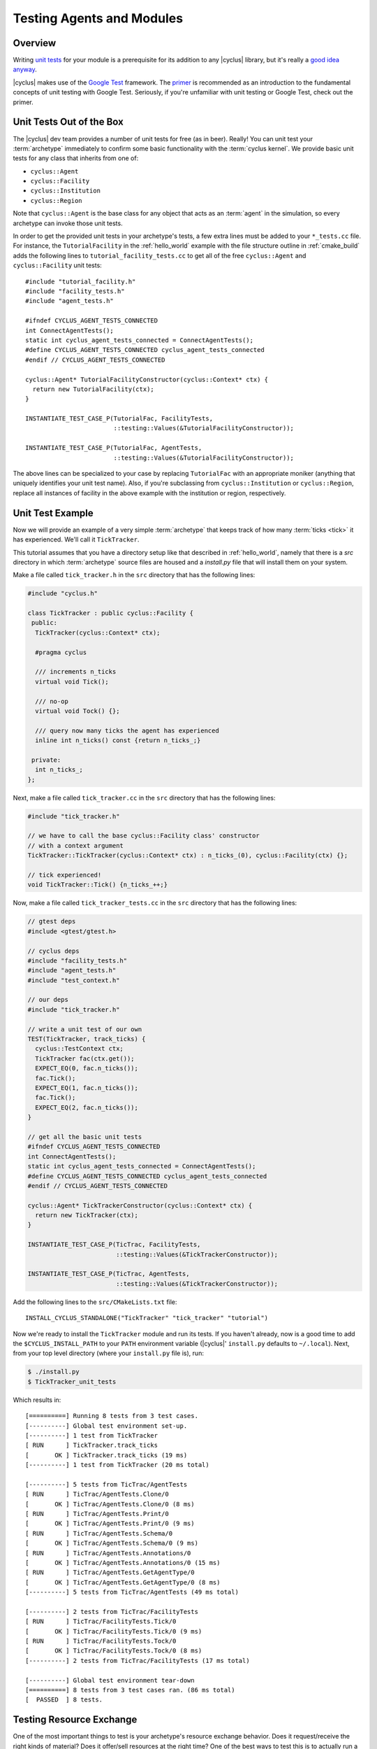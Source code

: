 
Testing Agents and Modules
==========================

Overview
--------

Writing `unit tests <http://en.wikipedia.org/wiki/Unit_testing>`_ for your
module is a prerequisite for its addition to any |cyclus| library, but it's
really a `good idea anyway
<http://software-carpentry.org/v4/test/unit.html>`_. 

|cyclus| makes use of the `Google Test
<http://code.google.com/p/googletest/>`_ framework. The `primer
<https://code.google.com/p/googletest/wiki/Primer>`_ is recommended as an
introduction to the fundamental concepts of unit testing with Google Test.
Seriously, if you're unfamiliar with unit testing or Google Test, check out
the primer.

Unit Tests Out of the Box
-------------------------

The |cyclus| dev team provides a number of unit tests for free (as in
beer). Really! You can unit test your :term:`archetype` immediately to confirm
some basic functionality with the :term:`cyclus kernel`. We provide basic unit
tests for any class that inherits from one of:

* ``cyclus::Agent``
* ``cyclus::Facility``
* ``cyclus::Institution``
* ``cyclus::Region``

Note that ``cyclus::Agent`` is the base class for any object that acts as an
:term:`agent` in the simulation, so every archetype can invoke those unit tests.

In order to get the provided unit tests in your archetype's tests, a few extra
lines must be added to your ``*_tests.cc`` file. For instance, the
``TutorialFacility`` in the :ref:`hello_world` example with the file structure
outline in :ref:`cmake_build` adds the following lines to
``tutorial_facility_tests.cc`` to get all of the free ``cyclus::Agent`` and
``cyclus::Facility`` unit tests: ::

  #include "tutorial_facility.h"
  #include "facility_tests.h"
  #include "agent_tests.h"

  #ifndef CYCLUS_AGENT_TESTS_CONNECTED
  int ConnectAgentTests();
  static int cyclus_agent_tests_connected = ConnectAgentTests();
  #define CYCLUS_AGENT_TESTS_CONNECTED cyclus_agent_tests_connected
  #endif // CYCLUS_AGENT_TESTS_CONNECTED

  cyclus::Agent* TutorialFacilityConstructor(cyclus::Context* ctx) {
    return new TutorialFacility(ctx);
  }

  INSTANTIATE_TEST_CASE_P(TutorialFac, FacilityTests,
                          ::testing::Values(&TutorialFacilityConstructor));

  INSTANTIATE_TEST_CASE_P(TutorialFac, AgentTests,
                          ::testing::Values(&TutorialFacilityConstructor));

The above lines can be specialized to your case by replacing ``TutorialFac`` with
an appropriate moniker (anything that uniquely identifies your unit test
name). Also, if you're subclassing from ``cyclus::Institution`` or
``cyclus::Region``, replace all instances of facility in the above example with
the institution or region, respectively.

Unit Test Example
-----------------

Now we will provide an example of a very simple :term:`archetype` that keeps
track of how many :term:`ticks <tick>` it has experienced. We'll call it
``TickTracker``.

This tutorial assumes that you have a directory setup like that described in
:ref:`hello_world`, namely that there is a `src` directory in which
:term:`archetype` source files are housed and a `install.py` file that will
install them on your system.

Make a file called ``tick_tracker.h`` in the ``src`` directory that has the
following lines:

.. code-block:: cpp

  #include "cyclus.h"

  class TickTracker : public cyclus::Facility {
   public:
    TickTracker(cyclus::Context* ctx);

    #pragma cyclus

    /// increments n_ticks  
    virtual void Tick();

    /// no-op
    virtual void Tock() {};

    /// query now many ticks the agent has experienced
    inline int n_ticks() const {return n_ticks_;}

   private:
    int n_ticks_;
  };

Next, make a file called ``tick_tracker.cc`` in the ``src`` directory that has the
following lines:

.. code-block:: cpp

  #include "tick_tracker.h"
  
  // we have to call the base cyclus::Facility class' constructor 
  // with a context argument
  TickTracker::TickTracker(cyclus::Context* ctx) : n_ticks_(0), cyclus::Facility(ctx) {};

  // tick experienced!
  void TickTracker::Tick() {n_ticks_++;}    

Now, make a file called ``tick_tracker_tests.cc`` in the ``src`` directory that
has the following lines:

.. code-block:: cpp

  // gtest deps
  #include <gtest/gtest.h>
  
  // cyclus deps
  #include "facility_tests.h"
  #include "agent_tests.h"
  #include "test_context.h"
  
  // our deps
  #include "tick_tracker.h"
  
  // write a unit test of our own
  TEST(TickTracker, track_ticks) {
    cyclus::TestContext ctx;
    TickTracker fac(ctx.get());
    EXPECT_EQ(0, fac.n_ticks());
    fac.Tick();
    EXPECT_EQ(1, fac.n_ticks());
    fac.Tick();
    EXPECT_EQ(2, fac.n_ticks());
  }

  // get all the basic unit tests
  #ifndef CYCLUS_AGENT_TESTS_CONNECTED
  int ConnectAgentTests();
  static int cyclus_agent_tests_connected = ConnectAgentTests();
  #define CYCLUS_AGENT_TESTS_CONNECTED cyclus_agent_tests_connected
  #endif // CYCLUS_AGENT_TESTS_CONNECTED

  cyclus::Agent* TickTrackerConstructor(cyclus::Context* ctx) {
    return new TickTracker(ctx);
  }

  INSTANTIATE_TEST_CASE_P(TicTrac, FacilityTests,
                          ::testing::Values(&TickTrackerConstructor));

  INSTANTIATE_TEST_CASE_P(TicTrac, AgentTests,
                          ::testing::Values(&TickTrackerConstructor));

Add the following lines to the ``src/CMakeLists.txt`` file: ::

  INSTALL_CYCLUS_STANDALONE("TickTracker" "tick_tracker" "tutorial")

Now we're ready to install the ``TickTracker`` module and run its tests. If you
haven't already, now is a good time to add the ``$CYCLUS_INSTALL_PATH`` to your
``PATH`` environment variable (|cyclus|' ``install.py`` defaults to
``~/.local``). Next, from your top level directory (where your ``install.py``
file is), run: 

.. code-block:: bash

  $ ./install.py
  $ TickTracker_unit_tests

Which results in: ::

  [==========] Running 8 tests from 3 test cases.
  [----------] Global test environment set-up.
  [----------] 1 test from TickTracker
  [ RUN      ] TickTracker.track_ticks
  [       OK ] TickTracker.track_ticks (19 ms)
  [----------] 1 test from TickTracker (20 ms total)

  [----------] 5 tests from TicTrac/AgentTests
  [ RUN      ] TicTrac/AgentTests.Clone/0
  [       OK ] TicTrac/AgentTests.Clone/0 (8 ms)
  [ RUN      ] TicTrac/AgentTests.Print/0
  [       OK ] TicTrac/AgentTests.Print/0 (9 ms)
  [ RUN      ] TicTrac/AgentTests.Schema/0
  [       OK ] TicTrac/AgentTests.Schema/0 (9 ms)
  [ RUN      ] TicTrac/AgentTests.Annotations/0
  [       OK ] TicTrac/AgentTests.Annotations/0 (15 ms)
  [ RUN      ] TicTrac/AgentTests.GetAgentType/0
  [       OK ] TicTrac/AgentTests.GetAgentType/0 (8 ms)
  [----------] 5 tests from TicTrac/AgentTests (49 ms total)

  [----------] 2 tests from TicTrac/FacilityTests
  [ RUN      ] TicTrac/FacilityTests.Tick/0
  [       OK ] TicTrac/FacilityTests.Tick/0 (9 ms)
  [ RUN      ] TicTrac/FacilityTests.Tock/0
  [       OK ] TicTrac/FacilityTests.Tock/0 (8 ms)
  [----------] 2 tests from TicTrac/FacilityTests (17 ms total)

  [----------] Global test environment tear-down
  [==========] 8 tests from 3 test cases ran. (86 ms total)
  [  PASSED  ] 8 tests.

Testing Resource Exchange
--------------------------

One of the most important things to test is your archetype's resource exchange
behavior.  Does it request/receive the right kinds of material?  Does it offer/sell
resources at the right time?  One of the best ways to test this is to actually
run a simulation with your archetype.  Cyclus comes with a mock simulation
environment that makes it easy to write these kinds of tests in a way that
works well with gtest.

``MockSim`` is a helper for running full simulations entirely in-code without
having to deal with input files, output database files, and other pieces of
the full Cyclus stack.  All you have to do is initialize a MockSim indicating
the archetype you want to test and the simulation duration.  Then add any
number of sources and/or sinks to transact with your agent.  They can have
specific recipes (or not) and their deployment and lifetime (before
decommissioning) can be specified too.  Here is an example using the
agents:Source archetype in Cyclus as the tested agent:

.. code-block:: c++

    // Define a composition to use as a simulation recipe.
    cyclus::CompMap m;
    m[922350000] = .05;
    m[922380000] = .95;
    cyclus::Composition::Ptr fresh = cyclus::Composition::CreateFromMass(m);

    // Define our archetype xml configuration.
    // This is the info that goes
    // "<config><[archetype-name]>here</[archetype-name]></config>"
    // in the input file.
    std::string config =
        "<commod>enriched_u</commod>"
        "<recipe_name>fresh_fuel</recipe_name>"
        "<capacity>10</capacity>";

    // Create and run a 10 time step mock simulation
    int dur = 10;
    cyclus::MockSim sim(cyclus::AgentSpec(":agents:Source"), config, dur);
    sim.AddRecipe("fresh_fuel", fresh); // with one composition recipe
    sim.AddSink("enriched_u") // and one sink facility
        .recipe("fresh_fuel") // requesting a particular recipe
        .capacity(5) // with a 5 kg per time step receiving limit
        .Finalize(); // (don't forget to call this for each source/sink you add)

    sim.AddSink("enriched_u") // And another sink facility
            // requesting no particular recipe
            // and with infinite capacity
        .start(3) // that isn't built until the 3rd timestep.
        .Finalize();
    int agent_id = sim.Run(); // capture the ID of the agent being tested

The parameters that can be set (or not) for each source/sink are:

* ``recipe(std::string r)``: The recipe to request/provide. Default is none -
  sources provide requested material, sinks take anything.

* ``capacity(double cap)``: The per time step throughput/capacity limit for
  the source/sink. Default is infinite.

* ``start(int t)``: Time the source/sink is initially built. Default is time
  step zero.

* ``lifetime(int)``: The number of time steps the source/sink is deployed
  until automatic decommissioning. Default is infinite (never decommissioned).

For more details, you can read the `MockSim API docs <TODO: insert>`_.
Querying simulation results can be accomplished by getting a reference to the
in-memory database generated.  Not all data that is present in normal
full-stack simulations is available.  However, most of the key core tables are
fully available.  Namely the Transactions, Composition, Resources,
ResCreators, AgentEntry, and AgentExit tables are available.  Any
custom-tables created by the tested archetype will also be available.  Here is
a sample query and test you might write using the gtest framework:

.. code-block:: c++

    // return all transactions where our source facility is the sender
    std::vector<cyclus::Cond> conds;
    conds.push_back("SenderId", "==", agent_id);
    cyclus::QueryResult qr = sim.db().Query("Transactions", &conds);
    int n_trans = qr.rows.size();
    EXPECT_EQ(10, n_trans) << "expected 10 transactions, got " << n_trans;
    
    // reconstruct the material object for the first transaction
    int res_id = qr.GetVal<int>("ResourceId", 0);
    cyclus::Material::Ptr m = sim.GetMaterial(res_id);
    EXPECT_DOUBLE_EQ(10, m->quantity());
    
    // confirm composition is as expected
    cyclus::toolkit::MatQuery mq(m);
    EXPECT_DOUBLE_EQ(0.5, mq.mass(922350000));
    EXPECT_DOUBLE_EQ(9.5, mq.mass(922380000));

You can read API documentation for the `queryable database
<http://fuelcycle.org/cyclus/api/classcyclus_1_1QueryableBackend.html>`_ and
`query results
<http://fuelcycle.org/cyclus/api/classcyclus_1_1QueryResult.html>`_ for more
details.

Debugging
----------

Cyclus has the ability to dump extra information about a simulation run's
resource exchange into the database.  This information can be
particularly helpful for debugging and verifying your archetype's behavior
with respect to resource exchange.  To turn on this debugging, simply run
cyclus with the environment variable ``CYCLUS_DEBUG_DRE`` set to any non-empty
value:

.. code-block:: bash

    $ CYCLUS_DEBUG_DRE=1 cyclus my-sim.xml

The database will then contain two extra tables with several columns each:

* **DebugRequests**: record of every resource request made in the simulation.

  - ``SimId``:  simulation UUID
  - ``Time``:  time step of the request
  - ``ReqId``, simulation-unique identifier for this request
  - ``RequesterID``: ID of the requesting agent
  - ``Commodity``: the commodity of the request
  - ``Preference``: agent's preference for this particular request
  - ``Exclusive``: true (non-zero) if this request is all-or-nothing (integral)
  - ``ResType``: resource type (e.g. "Material", "Product")
  - ``Quantity``: amount of the request
  - ``ResUnits``: units of the request (e.g. kg)

* **DebugBids**: record of every resource bid made in the simulation.

  - ``SimId``: simulation UUID
  - ``ReqId``: simulation-unique identifier for the bid's request
  - ``BidderId``: ID of the the bidding agent
  - ``BidQuantity``: amount of thd bid
  - ``Exclusive``: true(non-zero) if this request is all-or-nothing (integral)

Note that some information about bids can be inferred from corresponding
requests.  A bid's time, commodity, resource type, and units are all identical
to those of the corresponding request.
